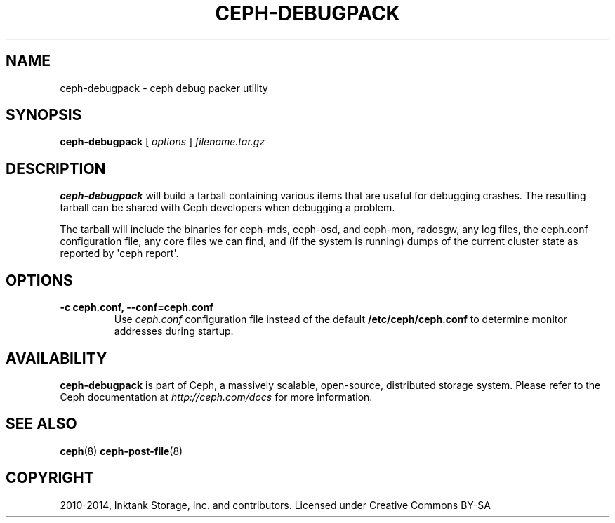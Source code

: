 .\" Man page generated from reStructuredText.
.
.TH "CEPH-DEBUGPACK" "8" "December 05, 2016" "dev" "Ceph"
.SH NAME
ceph-debugpack \- ceph debug packer utility
.
.nr rst2man-indent-level 0
.
.de1 rstReportMargin
\\$1 \\n[an-margin]
level \\n[rst2man-indent-level]
level margin: \\n[rst2man-indent\\n[rst2man-indent-level]]
-
\\n[rst2man-indent0]
\\n[rst2man-indent1]
\\n[rst2man-indent2]
..
.de1 INDENT
.\" .rstReportMargin pre:
. RS \\$1
. nr rst2man-indent\\n[rst2man-indent-level] \\n[an-margin]
. nr rst2man-indent-level +1
.\" .rstReportMargin post:
..
.de UNINDENT
. RE
.\" indent \\n[an-margin]
.\" old: \\n[rst2man-indent\\n[rst2man-indent-level]]
.nr rst2man-indent-level -1
.\" new: \\n[rst2man-indent\\n[rst2man-indent-level]]
.in \\n[rst2man-indent\\n[rst2man-indent-level]]u
..
.SH SYNOPSIS
.nf
\fBceph\-debugpack\fP [ \fIoptions\fP ] \fIfilename.tar.gz\fP
.fi
.sp
.SH DESCRIPTION
.sp
\fBceph\-debugpack\fP will build a tarball containing various items that are
useful for debugging crashes. The resulting tarball can be shared with
Ceph developers when debugging a problem.
.sp
The tarball will include the binaries for ceph\-mds, ceph\-osd, and ceph\-mon, radosgw, any
log files, the ceph.conf configuration file, any core files we can
find, and (if the system is running) dumps of the current cluster state
as reported by \(aqceph report\(aq.
.SH OPTIONS
.INDENT 0.0
.TP
.B \-c ceph.conf, \-\-conf=ceph.conf
Use \fIceph.conf\fP configuration file instead of the default
\fB/etc/ceph/ceph.conf\fP to determine monitor addresses during
startup.
.UNINDENT
.SH AVAILABILITY
.sp
\fBceph\-debugpack\fP is part of Ceph, a massively scalable, open\-source, distributed storage system. Please
refer to the Ceph documentation at \fI\%http://ceph.com/docs\fP for more
information.
.SH SEE ALSO
.sp
\fBceph\fP(8)
\fBceph\-post\-file\fP(8)
.SH COPYRIGHT
2010-2014, Inktank Storage, Inc. and contributors. Licensed under Creative Commons BY-SA
.\" Generated by docutils manpage writer.
.
